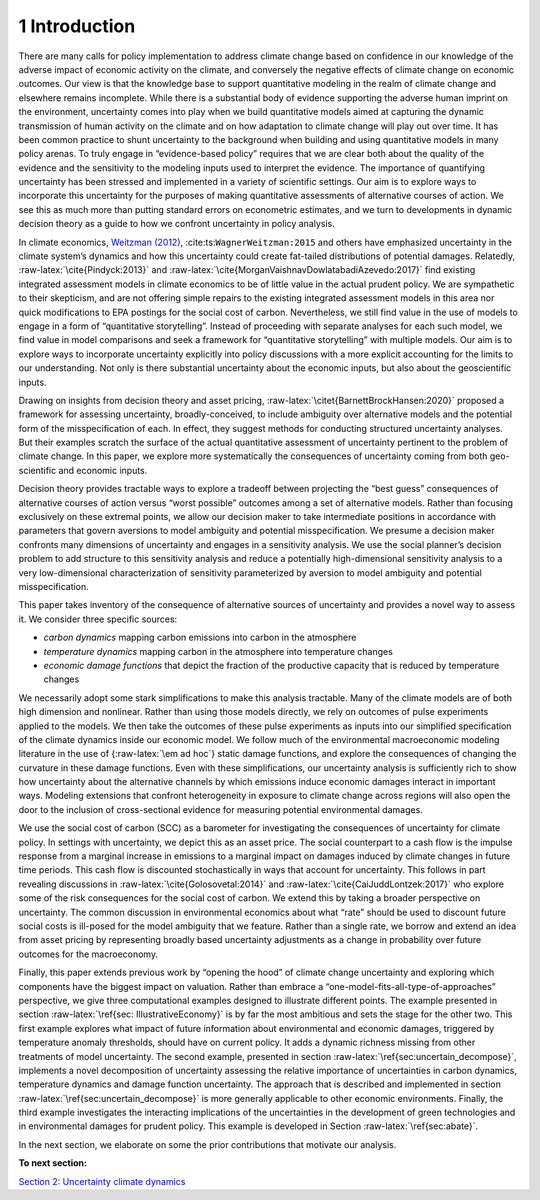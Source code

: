1 Introduction
==============

There are many calls for policy implementation to address climate change
based on confidence in our knowledge of the adverse impact of economic
activity on the climate, and conversely the negative effects of climate
change on economic outcomes. Our view is that the knowledge base to
support quantitative modeling in the realm of climate change and
elsewhere remains incomplete. While there is a substantial body of
evidence supporting the adverse human imprint on the environment,
uncertainty comes into play when we build quantitative models aimed at
capturing the dynamic transmission of human activity on the climate and
on how adaptation to climate change will play out over time. It has been
common practice to shunt uncertainty to the background when building and
using quantitative models in many policy arenas. To truly engage in
“evidence-based policy” requires that we are clear both about the
quality of the evidence and the sensitivity to the modeling inputs used
to interpret the evidence. The importance of quantifying uncertainty has
been stressed and implemented in a variety of scientific settings. Our
aim is to explore ways to incorporate this uncertainty for the purposes
of making quantitative assessments of alternative courses of action. We
see this as much more than putting standard errors on econometric
estimates, and we turn to developments in dynamic decision theory as a
guide to how we confront uncertainty in policy analysis.

In climate economics, `Weitzman (2012) <#Weitzman:2012>`__,
:cite:ts:``WagnerWeitzman:2015`` and others have emphasized uncertainty
in the climate system’s dynamics and how this uncertainty could create
fat-tailed distributions of potential damages. Relatedly,
:raw-latex:`\cite{Pindyck:2013}` and
:raw-latex:`\cite{MorganVaishnavDowlatabadiAzevedo:2017}` find existing
integrated assessment models in climate economics to be of little value
in the actual prudent policy. We are sympathetic to their skepticism,
and are not offering simple repairs to the existing integrated
assessment models in this area nor quick modifications to EPA postings
for the social cost of carbon. Nevertheless, we still find value in the
use of models to engage in a form of “quantitative storytelling”.
Instead of proceeding with separate analyses for each such model, we
find value in model comparisons and seek a framework for “quantitative
storytelling” with multiple models. Our aim is to explore ways to
incorporate uncertainty explicitly into policy discussions with a more
explicit accounting for the limits to our understanding. Not only is
there substantial uncertainty about the economic inputs, but also about
the geoscientific inputs.

Drawing on insights from decision theory and asset pricing,
:raw-latex:`\citet{BarnettBrockHansen:2020}` proposed a framework for
assessing uncertainty, broadly-conceived, to include ambiguity over
alternative models and the potential form of the misspecification of
each. In effect, they suggest methods for conducting structured
uncertainty analyses. But their examples scratch the surface of the
actual quantitative assessment of uncertainty pertinent to the problem
of climate change. In this paper, we explore more systematically the
consequences of uncertainty coming from both geo-scientific and economic
inputs.

Decision theory provides tractable ways to explore a tradeoff between
projecting the “best guess” consequences of alternative courses of
action versus “worst possible” outcomes among a set of alternative
models. Rather than focusing exclusively on these extremal points, we
allow our decision maker to take intermediate positions in accordance
with parameters that govern aversions to model ambiguity and potential
misspecification. We presume a decision maker confronts many dimensions
of uncertainty and engages in a sensitivity analysis. We use the social
planner’s decision problem to add structure to this sensitivity analysis
and reduce a potentially high-dimensional sensitivity analysis to a very
low-dimensional characterization of sensitivity parameterized by
aversion to model ambiguity and potential misspecification.

This paper takes inventory of the consequence of alternative sources of
uncertainty and provides a novel way to assess it. We consider three
specific sources:

-  *carbon dynamics* mapping carbon emissions into carbon in the
   atmosphere

-  *temperature dynamics* mapping carbon in the atmosphere into
   temperature changes

-  *economic damage functions* that depict the fraction of the
   productive capacity that is reduced by temperature changes

We necessarily adopt some stark simplifications to make this analysis
tractable. Many of the climate models are of both high dimension and
nonlinear. Rather than using those models directly, we rely on outcomes
of pulse experiments applied to the models. We then take the outcomes of
these pulse experiments as inputs into our simplified specification of
the climate dynamics inside our economic model. We follow much of the
environmental macroeconomic modeling literature in the use of
{:raw-latex:`\em ad hoc`} static damage functions, and explore the
consequences of changing the curvature in these damage functions. Even
with these simplifications, our uncertainty analysis is sufficiently
rich to show how uncertainty about the alternative channels by which
emissions induce economic damages interact in important ways. Modeling
extensions that confront heterogeneity in exposure to climate change
across regions will also open the door to the inclusion of
cross-sectional evidence for measuring potential environmental damages.

We use the social cost of carbon (SCC) as a barometer for investigating
the consequences of uncertainty for climate policy. In settings with
uncertainty, we depict this as an asset price. The social counterpart to
a cash flow is the impulse response from a marginal increase in
emissions to a marginal impact on damages induced by climate changes in
future time periods. This cash flow is discounted stochastically in ways
that account for uncertainty. This follows in part revealing discussions
in :raw-latex:`\cite{Golosovetal:2014}` and
:raw-latex:`\cite{CaiJuddLontzek:2017}` who explore some of the risk
consequences for the social cost of carbon. We extend this by taking a
broader perspective on uncertainty. The common discussion in
environmental economics about what “rate” should be used to discount
future social costs is ill-posed for the model ambiguity that we
feature. Rather than a single rate, we borrow and extend an idea from
asset pricing by representing broadly based uncertainty adjustments as a
change in probability over future outcomes for the macroeconomy.

Finally, this paper extends previous work by “opening the hood” of
climate change uncertainty and exploring which components have the
biggest impact on valuation. Rather than embrace a
“one-model-fits-all-type-of-approaches” perspective, we give three
computational examples designed to illustrate different points. The
example presented in section :raw-latex:`\ref{sec: IllustrativeEconomy}`
is by far the most ambitious and sets the stage for the other two. This
first example explores what impact of future information about
environmental and economic damages, triggered by temperature anomaly
thresholds, should have on current policy. It adds a dynamic richness
missing from other treatments of model uncertainty. The second example,
presented in section :raw-latex:`\ref{sec:uncertain_decompose}`,
implements a novel decomposition of uncertainty assessing the relative
importance of uncertainties in carbon dynamics, temperature dynamics and
damage function uncertainty. The approach that is described and
implemented in section :raw-latex:`\ref{sec:uncertain_decompose}` is
more generally applicable to other economic environments. Finally, the
third example investigates the interacting implications of the
uncertainties in the development of green technologies and in
environmental damages for prudent policy. This example is developed in
Section :raw-latex:`\ref{sec:abate}`.

In the next section, we elaborate on some the prior contributions that
motivate our analysis.

**To next section:**

`Section 2: Uncertainty climate
dynamics <sec2_UncertainClimateDynamics.ipynb>`__

